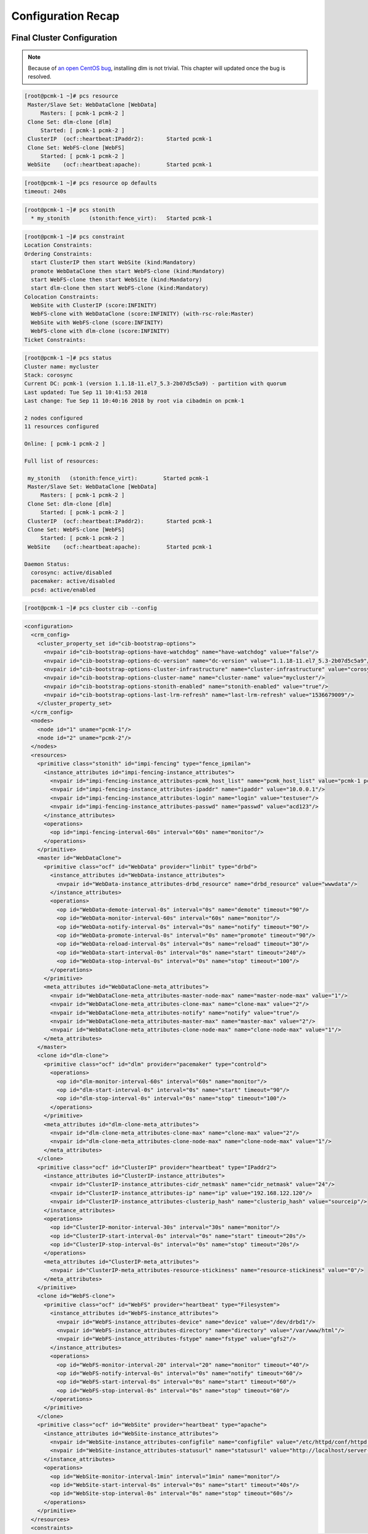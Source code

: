 Configuration Recap
-------------------

Final Cluster Configuration
###########################

.. NOTE::

    Because of `an open CentOS bug <https://bugs.centos.org/view.php?id=16939>`_,
    installing dlm is not trivial. This chapter will updated once the bug
    is resolved.

.. code-block:: none

    [root@pcmk-1 ~]# pcs resource
     Master/Slave Set: WebDataClone [WebData]
         Masters: [ pcmk-1 pcmk-2 ]
     Clone Set: dlm-clone [dlm]
         Started: [ pcmk-1 pcmk-2 ]
     ClusterIP	(ocf::heartbeat:IPaddr2):	Started pcmk-1
     Clone Set: WebFS-clone [WebFS]
         Started: [ pcmk-1 pcmk-2 ]
     WebSite	(ocf::heartbeat:apache):	Started pcmk-1

.. code-block:: none

    [root@pcmk-1 ~]# pcs resource op defaults
    timeout: 240s

.. code-block:: none

    [root@pcmk-1 ~]# pcs stonith
      * my_stonith	(stonith:fence_virt): 	Started pcmk-1

.. code-block:: none

    [root@pcmk-1 ~]# pcs constraint
    Location Constraints:
    Ordering Constraints:
      start ClusterIP then start WebSite (kind:Mandatory)
      promote WebDataClone then start WebFS-clone (kind:Mandatory)
      start WebFS-clone then start WebSite (kind:Mandatory)
      start dlm-clone then start WebFS-clone (kind:Mandatory)
    Colocation Constraints:
      WebSite with ClusterIP (score:INFINITY)
      WebFS-clone with WebDataClone (score:INFINITY) (with-rsc-role:Master)
      WebSite with WebFS-clone (score:INFINITY)
      WebFS-clone with dlm-clone (score:INFINITY)
    Ticket Constraints:

.. code-block:: none

    [root@pcmk-1 ~]# pcs status
    Cluster name: mycluster
    Stack: corosync
    Current DC: pcmk-1 (version 1.1.18-11.el7_5.3-2b07d5c5a9) - partition with quorum
    Last updated: Tue Sep 11 10:41:53 2018
    Last change: Tue Sep 11 10:40:16 2018 by root via cibadmin on pcmk-1

    2 nodes configured
    11 resources configured

    Online: [ pcmk-1 pcmk-2 ]

    Full list of resources:

     my_stonith   (stonith:fence_virt):        Started pcmk-1
     Master/Slave Set: WebDataClone [WebData]
         Masters: [ pcmk-1 pcmk-2 ]
     Clone Set: dlm-clone [dlm]
         Started: [ pcmk-1 pcmk-2 ]
     ClusterIP	(ocf::heartbeat:IPaddr2):	Started pcmk-1
     Clone Set: WebFS-clone [WebFS]
         Started: [ pcmk-1 pcmk-2 ]
     WebSite	(ocf::heartbeat:apache):	Started pcmk-1

    Daemon Status:
      corosync: active/disabled
      pacemaker: active/disabled
      pcsd: active/enabled

.. code-block:: none

    [root@pcmk-1 ~]# pcs cluster cib --config

.. code-block:: xml

    <configuration>
      <crm_config>
        <cluster_property_set id="cib-bootstrap-options">
          <nvpair id="cib-bootstrap-options-have-watchdog" name="have-watchdog" value="false"/>
          <nvpair id="cib-bootstrap-options-dc-version" name="dc-version" value="1.1.18-11.el7_5.3-2b07d5c5a9"/>
          <nvpair id="cib-bootstrap-options-cluster-infrastructure" name="cluster-infrastructure" value="corosync"/>
          <nvpair id="cib-bootstrap-options-cluster-name" name="cluster-name" value="mycluster"/>
          <nvpair id="cib-bootstrap-options-stonith-enabled" name="stonith-enabled" value="true"/>
          <nvpair id="cib-bootstrap-options-last-lrm-refresh" name="last-lrm-refresh" value="1536679009"/>
        </cluster_property_set>
      </crm_config>
      <nodes>
        <node id="1" uname="pcmk-1"/>
        <node id="2" uname="pcmk-2"/>
      </nodes>
      <resources>
        <primitive class="stonith" id="impi-fencing" type="fence_ipmilan">
          <instance_attributes id="impi-fencing-instance_attributes">
            <nvpair id="impi-fencing-instance_attributes-pcmk_host_list" name="pcmk_host_list" value="pcmk-1 pcmk-2"/>
            <nvpair id="impi-fencing-instance_attributes-ipaddr" name="ipaddr" value="10.0.0.1"/>
            <nvpair id="impi-fencing-instance_attributes-login" name="login" value="testuser"/>
            <nvpair id="impi-fencing-instance_attributes-passwd" name="passwd" value="acd123"/>
          </instance_attributes>
          <operations>
            <op id="impi-fencing-interval-60s" interval="60s" name="monitor"/>
          </operations>
        </primitive>
        <master id="WebDataClone">
          <primitive class="ocf" id="WebData" provider="linbit" type="drbd">
            <instance_attributes id="WebData-instance_attributes">
              <nvpair id="WebData-instance_attributes-drbd_resource" name="drbd_resource" value="wwwdata"/>
            </instance_attributes>
            <operations>
              <op id="WebData-demote-interval-0s" interval="0s" name="demote" timeout="90"/>
              <op id="WebData-monitor-interval-60s" interval="60s" name="monitor"/>
              <op id="WebData-notify-interval-0s" interval="0s" name="notify" timeout="90"/>
              <op id="WebData-promote-interval-0s" interval="0s" name="promote" timeout="90"/>
              <op id="WebData-reload-interval-0s" interval="0s" name="reload" timeout="30"/>
              <op id="WebData-start-interval-0s" interval="0s" name="start" timeout="240"/>
              <op id="WebData-stop-interval-0s" interval="0s" name="stop" timeout="100"/>
            </operations>
          </primitive>
          <meta_attributes id="WebDataClone-meta_attributes">
            <nvpair id="WebDataClone-meta_attributes-master-node-max" name="master-node-max" value="1"/>
            <nvpair id="WebDataClone-meta_attributes-clone-max" name="clone-max" value="2"/>
            <nvpair id="WebDataClone-meta_attributes-notify" name="notify" value="true"/>
            <nvpair id="WebDataClone-meta_attributes-master-max" name="master-max" value="2"/>
            <nvpair id="WebDataClone-meta_attributes-clone-node-max" name="clone-node-max" value="1"/>
          </meta_attributes>
        </master>
        <clone id="dlm-clone">
          <primitive class="ocf" id="dlm" provider="pacemaker" type="controld">
            <operations>
              <op id="dlm-monitor-interval-60s" interval="60s" name="monitor"/>
              <op id="dlm-start-interval-0s" interval="0s" name="start" timeout="90"/>
              <op id="dlm-stop-interval-0s" interval="0s" name="stop" timeout="100"/>
            </operations>
          </primitive>
          <meta_attributes id="dlm-clone-meta_attributes">
            <nvpair id="dlm-clone-meta_attributes-clone-max" name="clone-max" value="2"/>
            <nvpair id="dlm-clone-meta_attributes-clone-node-max" name="clone-node-max" value="1"/>
          </meta_attributes>
        </clone>
        <primitive class="ocf" id="ClusterIP" provider="heartbeat" type="IPaddr2">
          <instance_attributes id="ClusterIP-instance_attributes">
            <nvpair id="ClusterIP-instance_attributes-cidr_netmask" name="cidr_netmask" value="24"/>
            <nvpair id="ClusterIP-instance_attributes-ip" name="ip" value="192.168.122.120"/>
            <nvpair id="ClusterIP-instance_attributes-clusterip_hash" name="clusterip_hash" value="sourceip"/>
          </instance_attributes>
          <operations>
            <op id="ClusterIP-monitor-interval-30s" interval="30s" name="monitor"/>
            <op id="ClusterIP-start-interval-0s" interval="0s" name="start" timeout="20s"/>
            <op id="ClusterIP-stop-interval-0s" interval="0s" name="stop" timeout="20s"/>
          </operations>
          <meta_attributes id="ClusterIP-meta_attributes">
            <nvpair id="ClusterIP-meta_attributes-resource-stickiness" name="resource-stickiness" value="0"/>
          </meta_attributes>
        </primitive>
        <clone id="WebFS-clone">
          <primitive class="ocf" id="WebFS" provider="heartbeat" type="Filesystem">
            <instance_attributes id="WebFS-instance_attributes">
              <nvpair id="WebFS-instance_attributes-device" name="device" value="/dev/drbd1"/>
              <nvpair id="WebFS-instance_attributes-directory" name="directory" value="/var/www/html"/>
              <nvpair id="WebFS-instance_attributes-fstype" name="fstype" value="gfs2"/>
            </instance_attributes>
            <operations>
              <op id="WebFS-monitor-interval-20" interval="20" name="monitor" timeout="40"/>
              <op id="WebFS-notify-interval-0s" interval="0s" name="notify" timeout="60"/>
              <op id="WebFS-start-interval-0s" interval="0s" name="start" timeout="60"/>
              <op id="WebFS-stop-interval-0s" interval="0s" name="stop" timeout="60"/>
            </operations>
          </primitive>
        </clone>
        <primitive class="ocf" id="WebSite" provider="heartbeat" type="apache">
          <instance_attributes id="WebSite-instance_attributes">
            <nvpair id="WebSite-instance_attributes-configfile" name="configfile" value="/etc/httpd/conf/httpd.conf"/>
            <nvpair id="WebSite-instance_attributes-statusurl" name="statusurl" value="http://localhost/server-status"/>
          </instance_attributes>
          <operations>
            <op id="WebSite-monitor-interval-1min" interval="1min" name="monitor"/>
            <op id="WebSite-start-interval-0s" interval="0s" name="start" timeout="40s"/>
            <op id="WebSite-stop-interval-0s" interval="0s" name="stop" timeout="60s"/>
          </operations>
        </primitive>
      </resources>
      <constraints>
        <rsc_colocation id="colocation-WebSite-ClusterIP-INFINITY" rsc="WebSite" score="INFINITY" with-rsc="ClusterIP"/>
        <rsc_order first="ClusterIP" first-action="start" id="order-ClusterIP-WebSite-mandatory" then="WebSite" then-action="start"/>
        <rsc_colocation id="colocation-WebFS-WebDataClone-INFINITY" rsc="WebFS-clone" score="INFINITY" with-rsc="WebDataClone" with-rsc-role="Master"/>
        <rsc_order first="WebDataClone" first-action="promote" id="order-WebDataClone-WebFS-mandatory" then="WebFS-clone" then-action="start"/>
        <rsc_colocation id="colocation-WebSite-WebFS-INFINITY" rsc="WebSite" score="INFINITY" with-rsc="WebFS-clone"/>
        <rsc_order first="WebFS-clone" first-action="start" id="order-WebFS-WebSite-mandatory" then="WebSite" then-action="start"/>
        <rsc_colocation id="colocation-WebFS-dlm-clone-INFINITY" rsc="WebFS-clone" score="INFINITY" with-rsc="dlm-clone"/>
        <rsc_order first="dlm-clone" first-action="start" id="order-dlm-clone-WebFS-mandatory" then="WebFS-clone" then-action="start"/>
      </constraints>
      <rsc_defaults>
        <meta_attributes id="rsc_defaults-options">
          <nvpair id="rsc_defaults-options-resource-stickiness" name="resource-stickiness" value="100"/>
        </meta_attributes>
      </rsc_defaults>
      <op_defaults>
        <meta_attributes id="op_defaults-options">
          <nvpair id="op_defaults-options-timeout" name="timeout" value="240s"/>
        </meta_attributes>
      </op_defaults>
    </configuration>

Node List
#########

.. code-block:: none

    [root@pcmk-1 ~]# pcs status nodes
    Pacemaker Nodes:
     Online: pcmk-1 pcmk-2
     Standby:
     Maintenance:
     Offline:
    Pacemaker Remote Nodes:
     Online:
     Standby:
     Maintenance:
     Offline:

Cluster Options
###############

.. code-block:: none

    [root@pcmk-1 ~]# pcs property
    Cluster Properties:
     cluster-infrastructure: corosync
     cluster-name: mycluster
     dc-version: 1.1.18-11.el7_5.3-2b07d5c5a9
     have-watchdog: false
     last-lrm-refresh: 1536679009
     stonith-enabled: true

The output shows state information automatically obtained about the cluster, including:

* **cluster-infrastructure** - the cluster communications layer in use
* **cluster-name** - the cluster name chosen by the administrator when the cluster was created
* **dc-version** - the version (including upstream source-code hash) of Pacemaker
  used on the Designated Controller, which is the node elected to determine what
  actions are needed when events occur

The output also shows options set by the administrator that control the way the cluster operates, including:

* **stonith-enabled=true** - whether the cluster is allowed to use STONITH resources

Resources
#########

Default Options
_______________

.. code-block:: none

    [root@pcmk-1 ~]# pcs resource defaults
    resource-stickiness: 100

This shows cluster option defaults that apply to every resource that does not
explicitly set the option itself. Above:

* **resource-stickiness** - Specify the aversion to moving healthy resources to other machines

Fencing
_______

.. code-block:: none

    [root@pcmk-1 ~]# pcs stonith show
      * my_stonith	(stonith:fence_virt): 	Started pcmk-1
    [root@pcmk-1 ~]# pcs stonith show my_stonith
     Resource: my_stonith (class=stonith type=fence_virt)
      Attributes: ipaddr="10.0.0.1" login="testuser" passwd="acd123" pcmk_host_list="pcmk-1 pcmk-2" 
      Operations: monitor interval=60s (fence-monitor-interval-60s)

Service Address
_______________

Users of the services provided by the cluster require an unchanging
address with which to access it.

.. code-block:: none

    [root@pcmk-1 ~]# pcs resource show ClusterIP
    Resource: ClusterIP (class=ocf provider=heartbeat type=IPaddr2)
     Attributes: cidr_netmask=24 ip=192.168.122.120 clusterip_hash=sourceip
     Meta Attrs: resource-stickiness=0 
     Operations: monitor interval=30s (ClusterIP-monitor-interval-30s)
                 start interval=0s timeout=20s (ClusterIP-start-interval-0s)
                 stop interval=0s timeout=20s (ClusterIP-stop-interval-0s)

DRBD - Shared Storage
_____________________

Here, we define the DRBD service and specify which DRBD resource (from
/etc/drbd.d/\*.res) it should manage. We make it a master clone resource and, in
order to have an active/active setup, allow both instances to be promoted to master
at the same time. We also set the notify option so that the
cluster will tell DRBD agent when its peer changes state.

.. code-block:: none

    [root@pcmk-1 ~]# pcs resource show WebDataClone
     Master: WebDataClone
      Meta Attrs: master-node-max=1 clone-max=2 notify=true master-max=2 clone-node-max=1 
      Resource: WebData (class=ocf provider=linbit type=drbd)
       Attributes: drbd_resource=wwwdata
       Operations: demote interval=0s timeout=90 (WebData-demote-interval-0s)
                   monitor interval=60s (WebData-monitor-interval-60s)
                   notify interval=0s timeout=90 (WebData-notify-interval-0s)
                   promote interval=0s timeout=90 (WebData-promote-interval-0s)
                   reload interval=0s timeout=30 (WebData-reload-interval-0s)
                   start interval=0s timeout=240 (WebData-start-interval-0s)
                   stop interval=0s timeout=100 (WebData-stop-interval-0s)
    [root@pcmk-1 ~]# pcs constraint ref WebDataClone
    Resource: WebDataClone
      colocation-WebFS-WebDataClone-INFINITY
      order-WebDataClone-WebFS-mandatory

Cluster Filesystem
__________________

The cluster filesystem ensures that files are read and written correctly.
We need to specify the block device (provided by DRBD), where we want it
mounted and that we are using GFS2. Again, it is a clone because it is
intended to be active on both nodes. The additional constraints ensure
that it can only be started on nodes with active DLM and DRBD instances.

.. code-block:: none

    [root@pcmk-1 ~]# pcs resource show WebFS-clone
     Clone: WebFS-clone
      Resource: WebFS (class=ocf provider=heartbeat type=Filesystem)
       Attributes: device=/dev/drbd1 directory=/var/www/html fstype=gfs2
       Operations: monitor interval=20 timeout=40 (WebFS-monitor-interval-20)
                   notify interval=0s timeout=60 (WebFS-notify-interval-0s)
                   start interval=0s timeout=60 (WebFS-start-interval-0s)
                   stop interval=0s timeout=60 (WebFS-stop-interval-0s)
    [root@pcmk-1 ~]# pcs constraint ref WebFS-clone
    Resource: WebFS-clone
      colocation-WebFS-WebDataClone-INFINITY
      colocation-WebSite-WebFS-INFINITY
      colocation-WebFS-dlm-clone-INFINITY
      order-WebDataClone-WebFS-mandatory
      order-WebFS-WebSite-mandatory
      order-dlm-clone-WebFS-mandatory

Apache
______

Lastly, we have the actual service, Apache. We need only tell the cluster
where to find its main configuration file and restrict it to running on
a node that has the required filesystem mounted and the IP address active.

.. code-block:: none

    [root@pcmk-1 ~]# pcs resource show WebSite
    Resource: WebSite (class=ocf provider=heartbeat type=apache)
     Attributes: configfile=/etc/httpd/conf/httpd.conf statusurl=http://localhost/server-status
     Operations: monitor interval=1min (WebSite-monitor-interval-1min)
                 start interval=0s timeout=40s (WebSite-start-interval-0s)
                 stop interval=0s timeout=60s (WebSite-stop-interval-0s)
    [root@pcmk-1 ~]# pcs constraint ref WebSite
    Resource: WebSite
      colocation-WebSite-ClusterIP-INFINITY
      colocation-WebSite-WebFS-INFINITY
      order-ClusterIP-WebSite-mandatory
      order-WebFS-WebSite-mandatory
